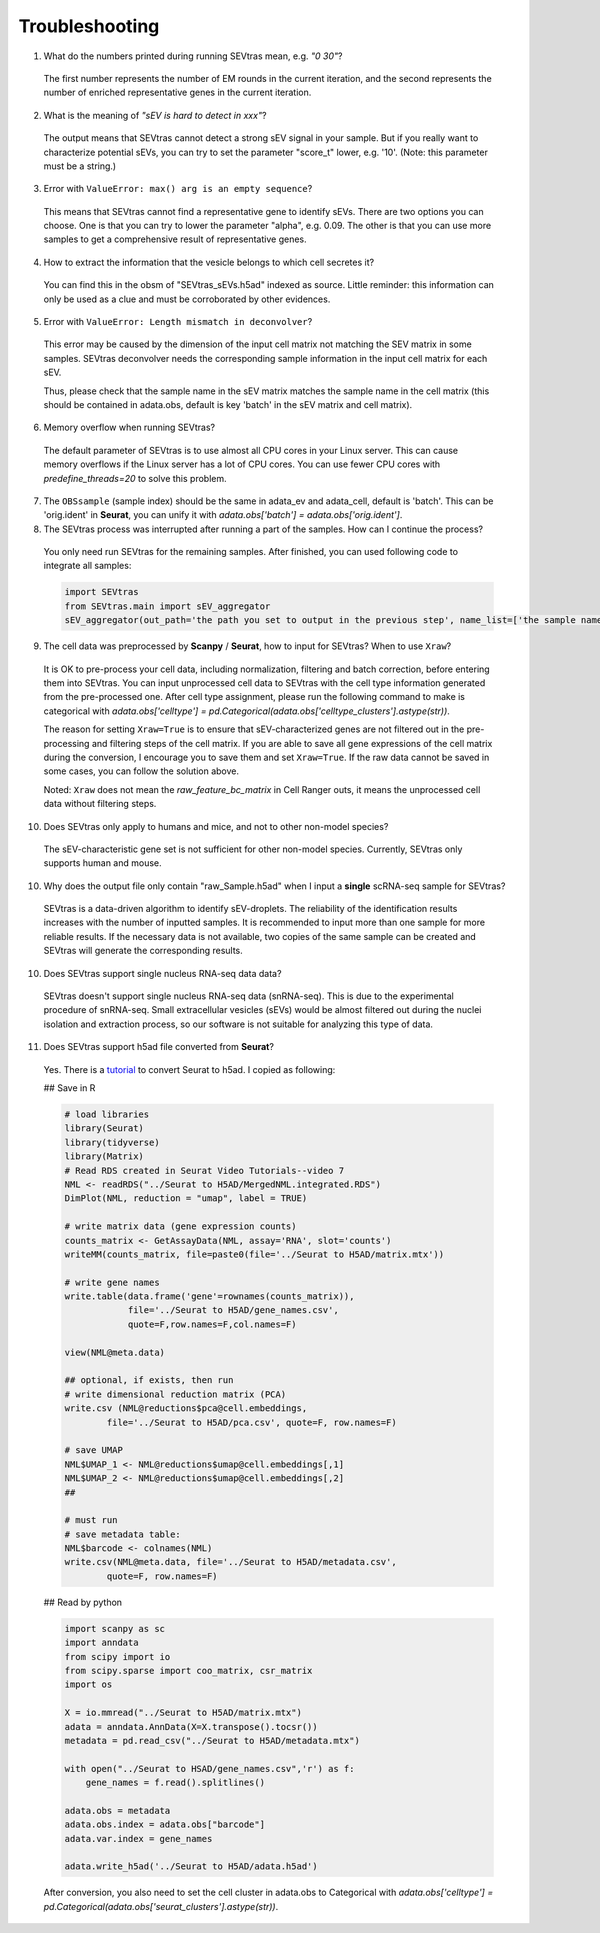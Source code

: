 Troubleshooting
----------------------

1. What do the numbers printed during running SEVtras mean, e.g. *"0 30"*?

 The first number represents the number of EM rounds in the current iteration, and the second represents the number of enriched representative genes in the current iteration.

2. What is the meaning of *"sEV is hard to detect in xxx"*? 

 The output means that SEVtras cannot detect a strong sEV signal in your sample. But if you really want to characterize potential sEVs, you can try to set the parameter "score_t" lower, e.g. '10'. (Note: this parameter must be a string.)

3. Error with ``ValueError: max() arg is an empty sequence``?

 This means that SEVtras cannot find a representative gene to identify sEVs. There are two options you can choose. One is that you can try to lower the parameter "alpha", e.g. 0.09. The other is that you can use more samples to get a comprehensive result of representative genes.

4. How to extract the information that the vesicle belongs to which cell secretes it? 
   
 You can find this in the obsm of "SEVtras_sEVs.h5ad" indexed as source. Little reminder: this information can only be used as a clue and must be corroborated by other evidences.

5. Error with ``ValueError: Length mismatch in deconvolver``? 
   
 This error may be caused by the dimension of the input cell matrix not matching the SEV matrix in some samples. 
 SEVtras deconvolver needs the corresponding sample information in the input cell matrix for each sEV. 
 
 Thus, please check that the sample name in the sEV matrix matches the sample name in the cell matrix (this should be contained in adata.obs, default is key 'batch' in the sEV matrix and cell matrix).

6. Memory overflow when running SEVtras? 
   
 The default parameter of SEVtras is to use almost all CPU cores in your Linux server. This can cause memory overflows if the Linux server has a lot of CPU cores. You can use fewer CPU cores with `predefine_threads=20` to solve this problem.

7. The ``OBSsample`` (sample index) should be the same in adata_ev and adata_cell, default is 'batch'. This can be 'orig.ident' in **Seurat**, you can unify it with `adata.obs['batch'] = adata.obs['orig.ident']`. 

8. The SEVtras process was interrupted after running a part of the samples. How can I continue the process?

 You only need run SEVtras for the remaining samples. After finished, you can used following code to integrate all samples: 

 .. code-block:: python 

    import SEVtras
    from SEVtras.main import sEV_aggregator
    sEV_aggregator(out_path='the path you set to output in the previous step', name_list=['the sample name1 in your list', 'the sample name2 in your list', 'the sample nameN in your list'], max_M=1000, score_t=1e-15, threads=30, search_UMI=500, flag=0)

9. The cell data was preprocessed by **Scanpy** / **Seurat**, how to input for SEVtras? When to use ``Xraw``?
    
 It is OK to pre-process your cell data, including normalization, filtering and batch correction, before entering them into SEVtras. You can input unprocessed cell data to SEVtras with the cell type information generated from the pre-processed one. After cell type assignment, please run the following command to make is categorical with `adata.obs['celltype'] = pd.Categorical(adata.obs['celltype_clusters'].astype(str))`. 

 The reason for setting ``Xraw=True`` is to ensure that sEV-characterized genes are not filtered out in the pre-processing and filtering steps of the cell matrix. If you are able to save all gene expressions of the cell matrix during the conversion, I encourage you to save them and set ``Xraw=True``. If the raw data cannot be saved in some cases, you can follow the solution above. 

 Noted: ``Xraw`` does not mean the *raw_feature_bc_matrix* in Cell Ranger outs, it means the unprocessed cell data without filtering steps.

10. Does SEVtras only apply to humans and mice, and not to other non-model species? 
    
 The sEV-characteristic gene set is not sufficient for other non-model species. Currently, SEVtras only supports human and mouse. 

10. Why does the output file only contain "raw_Sample.h5ad" when I input a **single** scRNA-seq sample for SEVtras? 
   
 SEVtras is a data-driven algorithm to identify sEV-droplets. The reliability of the identification results increases with the number of inputted samples. It is recommended to input more than one sample for more reliable results. If the necessary data is not available, two copies of the same sample can be created and SEVtras will generate the corresponding results.

10. Does SEVtras support single nucleus RNA-seq data data? 
   
 SEVtras doesn't support single nucleus RNA-seq data (snRNA-seq). This is due to the experimental procedure of snRNA-seq. Small extracellular vesicles (sEVs) would be almost filtered out during the nuclei isolation and extraction process, so our software is not suitable for analyzing this type of data. 

11. Does SEVtras support h5ad file converted from **Seurat**? 

 Yes. There is a `tutorial <https://www.youtube.com/watch?v=-MATf22tcak>`_ to convert Seurat to h5ad. I copied as following: 
 
 ## Save in R 

 .. code-block:: R

    # load libraries 
    library(Seurat) 
    library(tidyverse) 
    library(Matrix) 
    # Read RDS created in Seurat Video Tutorials--video 7
    NML <- readRDS("../Seurat to H5AD/MergedNML.integrated.RDS")
    DimPlot(NML, reduction = "umap", label = TRUE)

    # write matrix data (gene expression counts) 
    counts_matrix <- GetAssayData(NML, assay='RNA', slot='counts')
    writeMM(counts_matrix, file=paste0(file='../Seurat to H5AD/matrix.mtx'))

    # write gene names
    write.table(data.frame('gene'=rownames(counts_matrix)),
                file='../Seurat to H5AD/gene_names.csv',
                quote=F,row.names=F,col.names=F)

    view(NML@meta.data)

    ## optional, if exists, then run
    # write dimensional reduction matrix (PCA)
    write.csv (NML@reductions$pca@cell.embeddings, 
            file='../Seurat to H5AD/pca.csv', quote=F, row.names=F)
    
    # save UMAP
    NML$UMAP_1 <- NML@reductions$umap@cell.embeddings[,1]
    NML$UMAP_2 <- NML@reductions$umap@cell.embeddings[,2]
    ## 
    
    # must run
    # save metadata table:
    NML$barcode <- colnames(NML)
    write.csv(NML@meta.data, file='../Seurat to H5AD/metadata.csv', 
            quote=F, row.names=F)


 ## Read by python 
 
 .. code-block:: python

    import scanpy as sc
    import anndata
    from scipy import io
    from scipy.sparse import coo_matrix, csr_matrix
    import os

    X = io.mmread("../Seurat to H5AD/matrix.mtx")
    adata = anndata.AnnData(X=X.transpose().tocsr())
    metadata = pd.read_csv("../Seurat to H5AD/metadata.mtx")

    with open("../Seurat to HSAD/gene_names.csv",'r') as f:
        gene_names = f.read().splitlines()

    adata.obs = metadata
    adata.obs.index = adata.obs["barcode"]
    adata.var.index = gene_names

    adata.write_h5ad('../Seurat to H5AD/adata.h5ad')

 After conversion, you also need to set the cell cluster in adata.obs to Categorical with `adata.obs['celltype'] = pd.Categorical(adata.obs['seurat_clusters'].astype(str))`.

